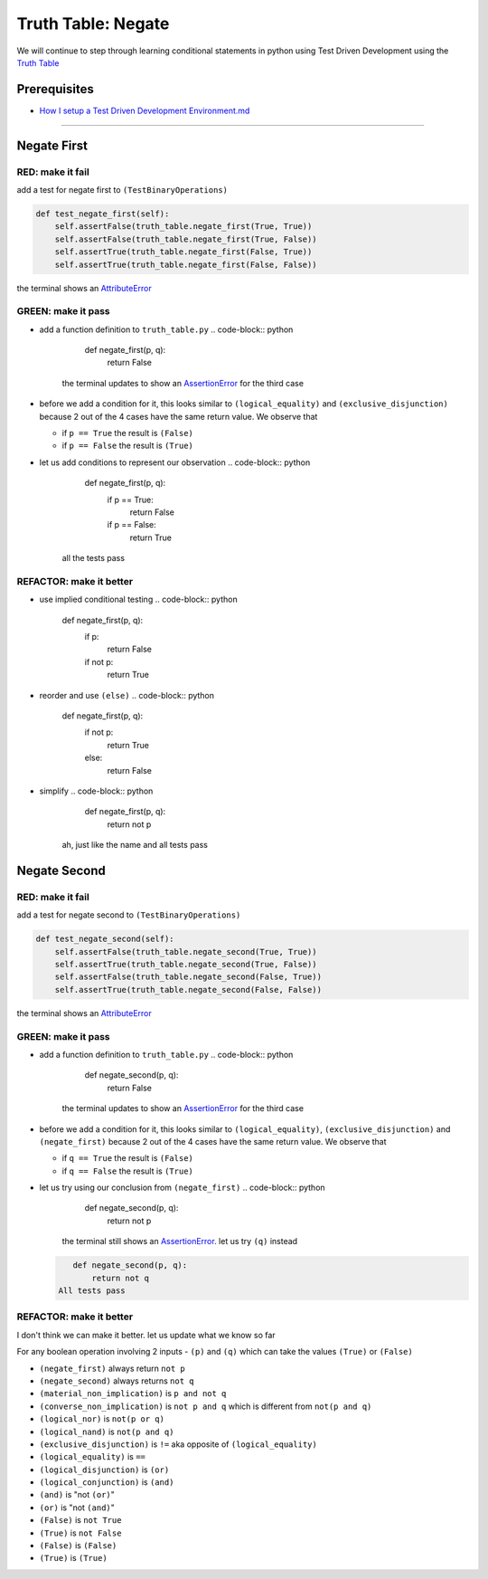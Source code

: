 Truth Table: Negate
===================

We will continue to step through learning conditional statements in python using Test Driven Development using the `Truth Table <https://en.wikipedia.org/wiki/Truth_table>`_

Prerequisites
-------------


* `How I setup a Test Driven Development Environment.md <./How I How I setup a Test Driven Development Environment.md.md>`_

----

Negate First
------------

RED: make it fail
^^^^^^^^^^^^^^^^^

add a test for negate first to ``(TestBinaryOperations)``

.. code-block:: python

       def test_negate_first(self):
           self.assertFalse(truth_table.negate_first(True, True))
           self.assertFalse(truth_table.negate_first(True, False))
           self.assertTrue(truth_table.negate_first(False, True))
           self.assertTrue(truth_table.negate_first(False, False))

the terminal shows an `AttributeError <./ATTRIBUTE_ERROR.md>`_

GREEN: make it pass
^^^^^^^^^^^^^^^^^^^


* add a function definition to ``truth_table.py``
  .. code-block:: python

       def negate_first(p, q):
           return False
    the terminal updates to show an `AssertionError <./ASSERTION_ERROR.md>`_ for the third case
* before we add a condition for it, this looks similar to ``(logical_equality)`` and ``(exclusive_disjunction)`` because 2 out of the 4 cases have the same return value. We observe that

  * if ``p == True`` the result is ``(False)``
  * if ``p == False`` the result is ``(True)``

* let us add conditions to represent our observation
  .. code-block:: python

       def negate_first(p, q):
           if p == True:
               return False
           if p == False:
               return True
    all the tests pass

REFACTOR: make it better
^^^^^^^^^^^^^^^^^^^^^^^^


* use implied conditional testing
  .. code-block:: python

       def negate_first(p, q):
           if p:
               return False
           if not p:
               return True

* reorder and use ``(else)``
  .. code-block:: python

       def negate_first(p, q):
           if not p:
               return True
           else:
               return False

* simplify
  .. code-block:: python

       def negate_first(p, q):
           return not p
    ah, just like the name and all tests pass

Negate Second
-------------

RED: make it fail
^^^^^^^^^^^^^^^^^

add a test for negate second to ``(TestBinaryOperations)``

.. code-block:: python

       def test_negate_second(self):
           self.assertFalse(truth_table.negate_second(True, True))
           self.assertTrue(truth_table.negate_second(True, False))
           self.assertFalse(truth_table.negate_second(False, True))
           self.assertTrue(truth_table.negate_second(False, False))

the terminal shows an `AttributeError <./ATTRIBUTE_ERROR.md>`_

GREEN: make it pass
^^^^^^^^^^^^^^^^^^^


* add a function definition to ``truth_table.py``
  .. code-block:: python

       def negate_second(p, q):
           return False
    the terminal updates to show an `AssertionError <./ASSERTION_ERROR.md>`_ for the third case
* before we add a condition for it, this looks similar to ``(logical_equality)``\ , ``(exclusive_disjunction)`` and ``(negate_first)`` because 2 out of the 4 cases have the same return value. We observe that

  * if ``q == True`` the result is ``(False)``
  * if ``q == False`` the result is ``(True)``

* let us try using our conclusion from ``(negate_first)``
  .. code-block:: python

       def negate_second(p, q):
           return not p
    the terminal still shows an `AssertionError <./ASSERTION_ERROR.md>`_. let us try ``(q)`` instead
  .. code-block:: python

       def negate_second(p, q):
           return not q
    All tests pass

REFACTOR: make it better
^^^^^^^^^^^^^^^^^^^^^^^^

I don't think we can make it better. let us update what we know so far

For any boolean operation involving 2 inputs - ``(p)`` and ``(q)`` which can take the values ``(True)`` or ``(False)``


* ``(negate_first)`` always return ``not p``
* ``(negate_second)`` always returns ``not q``
* ``(material_non_implication)`` is ``p and not q``
* ``(converse_non_implication)`` is ``not p and q`` which is different from ``not(p and q)``
* ``(logical_nor)`` is ``not(p or q)``
* ``(logical_nand)`` is ``not(p and q)``
* ``(exclusive_disjunction)`` is ``!=`` aka opposite of ``(logical_equality)``
* ``(logical_equality)`` is ``==``
* ``(logical_disjunction)`` is ``(or)``
* ``(logical_conjunction)`` is ``(and)``
* ``(and)`` is "not ``(or)``\ "
* ``(or)`` is "not ``(and)``\ "
* ``(False)`` is ``not True``
* ``(True)`` is ``not False``
* ``(False)`` is ``(False)``
* ``(True)`` is ``(True)``
